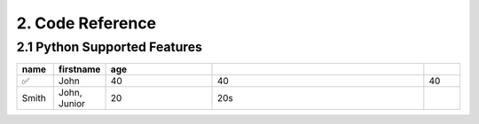 2. Code Reference
#################

2.1 Python Supported Features
=============================

.. csv-table:: 
   :header: "name", "firstname", "age"
   :widths: 10, 10, 30, 60, 10
   
   "✅", "John", 40 , 40, 40
   "Smith", "John, Junior", 20, 20s
